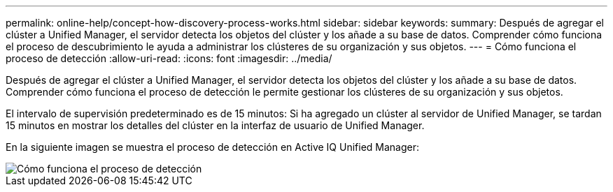---
permalink: online-help/concept-how-discovery-process-works.html 
sidebar: sidebar 
keywords:  
summary: Después de agregar el clúster a Unified Manager, el servidor detecta los objetos del clúster y los añade a su base de datos. Comprender cómo funciona el proceso de descubrimiento le ayuda a administrar los clústeres de su organización y sus objetos. 
---
= Cómo funciona el proceso de detección
:allow-uri-read: 
:icons: font
:imagesdir: ../media/


[role="lead"]
Después de agregar el clúster a Unified Manager, el servidor detecta los objetos del clúster y los añade a su base de datos. Comprender cómo funciona el proceso de detección le permite gestionar los clústeres de su organización y sus objetos.

El intervalo de supervisión predeterminado es de 15 minutos: Si ha agregado un clúster al servidor de Unified Manager, se tardan 15 minutos en mostrar los detalles del clúster en la interfaz de usuario de Unified Manager.

En la siguiente imagen se muestra el proceso de detección en Active IQ Unified Manager:

image::../media/discovery-process-oc-6-0.gif[Cómo funciona el proceso de detección]
